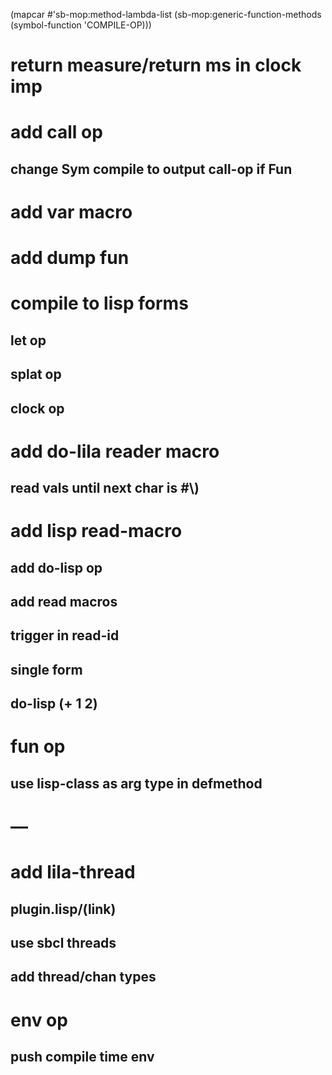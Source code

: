 (mapcar #'sb-mop:method-lambda-list 
        (sb-mop:generic-function-methods (symbol-function 'COMPILE-OP)))

* return measure/return ms in clock imp
* add call op
** change Sym compile to output call-op if Fun
* add var macro
* add dump fun
* compile to lisp forms
** let op
** splat op
** clock op
* add do-lila reader macro
** read vals until next char is #\)
* add lisp read-macro
** add do-lisp op
** add read macros
** trigger in read-id
** single form
** do-lisp (+ 1 2)
* fun op
** use lisp-class as arg type in defmethod
* ---
* add lila-thread
** plugin.lisp/(link)
** use sbcl threads
** add thread/chan types
* env op
** push compile time env
